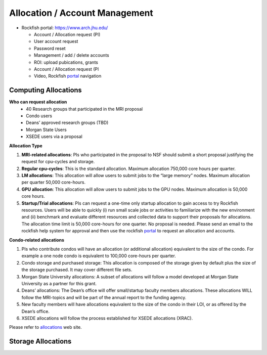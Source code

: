 Allocation / Account Management
###############################

* Rockfish portal: https://www.arch.jhu.edu/

  * Account / Allocation request (PI)
  * User account request
  * Password reset
  * Management / add / delete accounts
  * ROI: upload pubications, grants
  * Account / Allocation request (PI
  * Video, Rockfish `portal`_ navigation

  .. _portal: https://www.youtube.com/watch?v=L6zvLBK5Mss

Computing Allocations
*********************

**Who can request allocation**
  * 40 Research groups that participated in the MRI proposal
  * Condo users
  * Deans’ approved research groups (TBD)
  * Morgan State Users
  * XSEDE users via a proposal

**Allocation Type**

#. **MRI-related allocations**: PIs who participated in the proposal to NSF should submit a short proposal justifying the request for cpu-cycles and storage.
#. **Regular cpu-cycles**: This is the standard allocation. Maximum allocation 750,000 core hours per quarter.
#. **LM allocations**: This allocation will allow users to submit jobs to the “large memory” nodes. Maximum allocation per quarter 50,000 core-hours.
#. **GPU allocation**: This allocation will allow users to submit jobs to the GPU nodes. Maximum allocation is 50,000 core hours.
#. **Startup/Trial allocations**: PIs can request a one-time only startup allocation to gain access to try Rockfish resources. Users will be able to quickly (i) run small scale jobs or activities to familiarize with the new environment and (ii) benchmark and evaluate different resources and collected data to support their proposals for allocations. The allocation time limit is 50,000 core-hours for one quarter. No proposal is needed. Please send an email to the rockfish help system for approval and then use the rockfish `portal`_ to request an allocation and accounts.

**Condo-related allocations**

#. PIs who contribute condos will have an allocation (or additional allocation) equivalent to the size of the condo. For example a one node condo is equivalent to 100,000 core-hours per quarter.
#. Condo storage and purchased storage: This allocation is composed of the storage given by default plus the size of the storage purchased. It may cover different file sets.
#. Morgan State University allocations: A subset of allocations will follow a model developed at Morgan State University as a partner for this grant.
#. Deans’ allocations: The Dean’s office will offer small/startup faculty members allocations. These allocations WILL follow the MRI-topics and will be part of the annual report to the funding agency.
#. New faculty members will have allocations equivalent to the size of the condo in their LOI, or as offered by the Dean’s office.
#. XSEDE allocations will follow the process established for XSEDE allocations (XRAC).

Please refer to `allocations`_ web site.

.. _allocations: https://www.arch.jhu.edu/policies/allocations

Storage Allocations
*********************

.. csv-table:: Storage Allocations
   :file: tables/StorageAllocations.csv
   :widths: 30, 70
   :header-rows: 1
